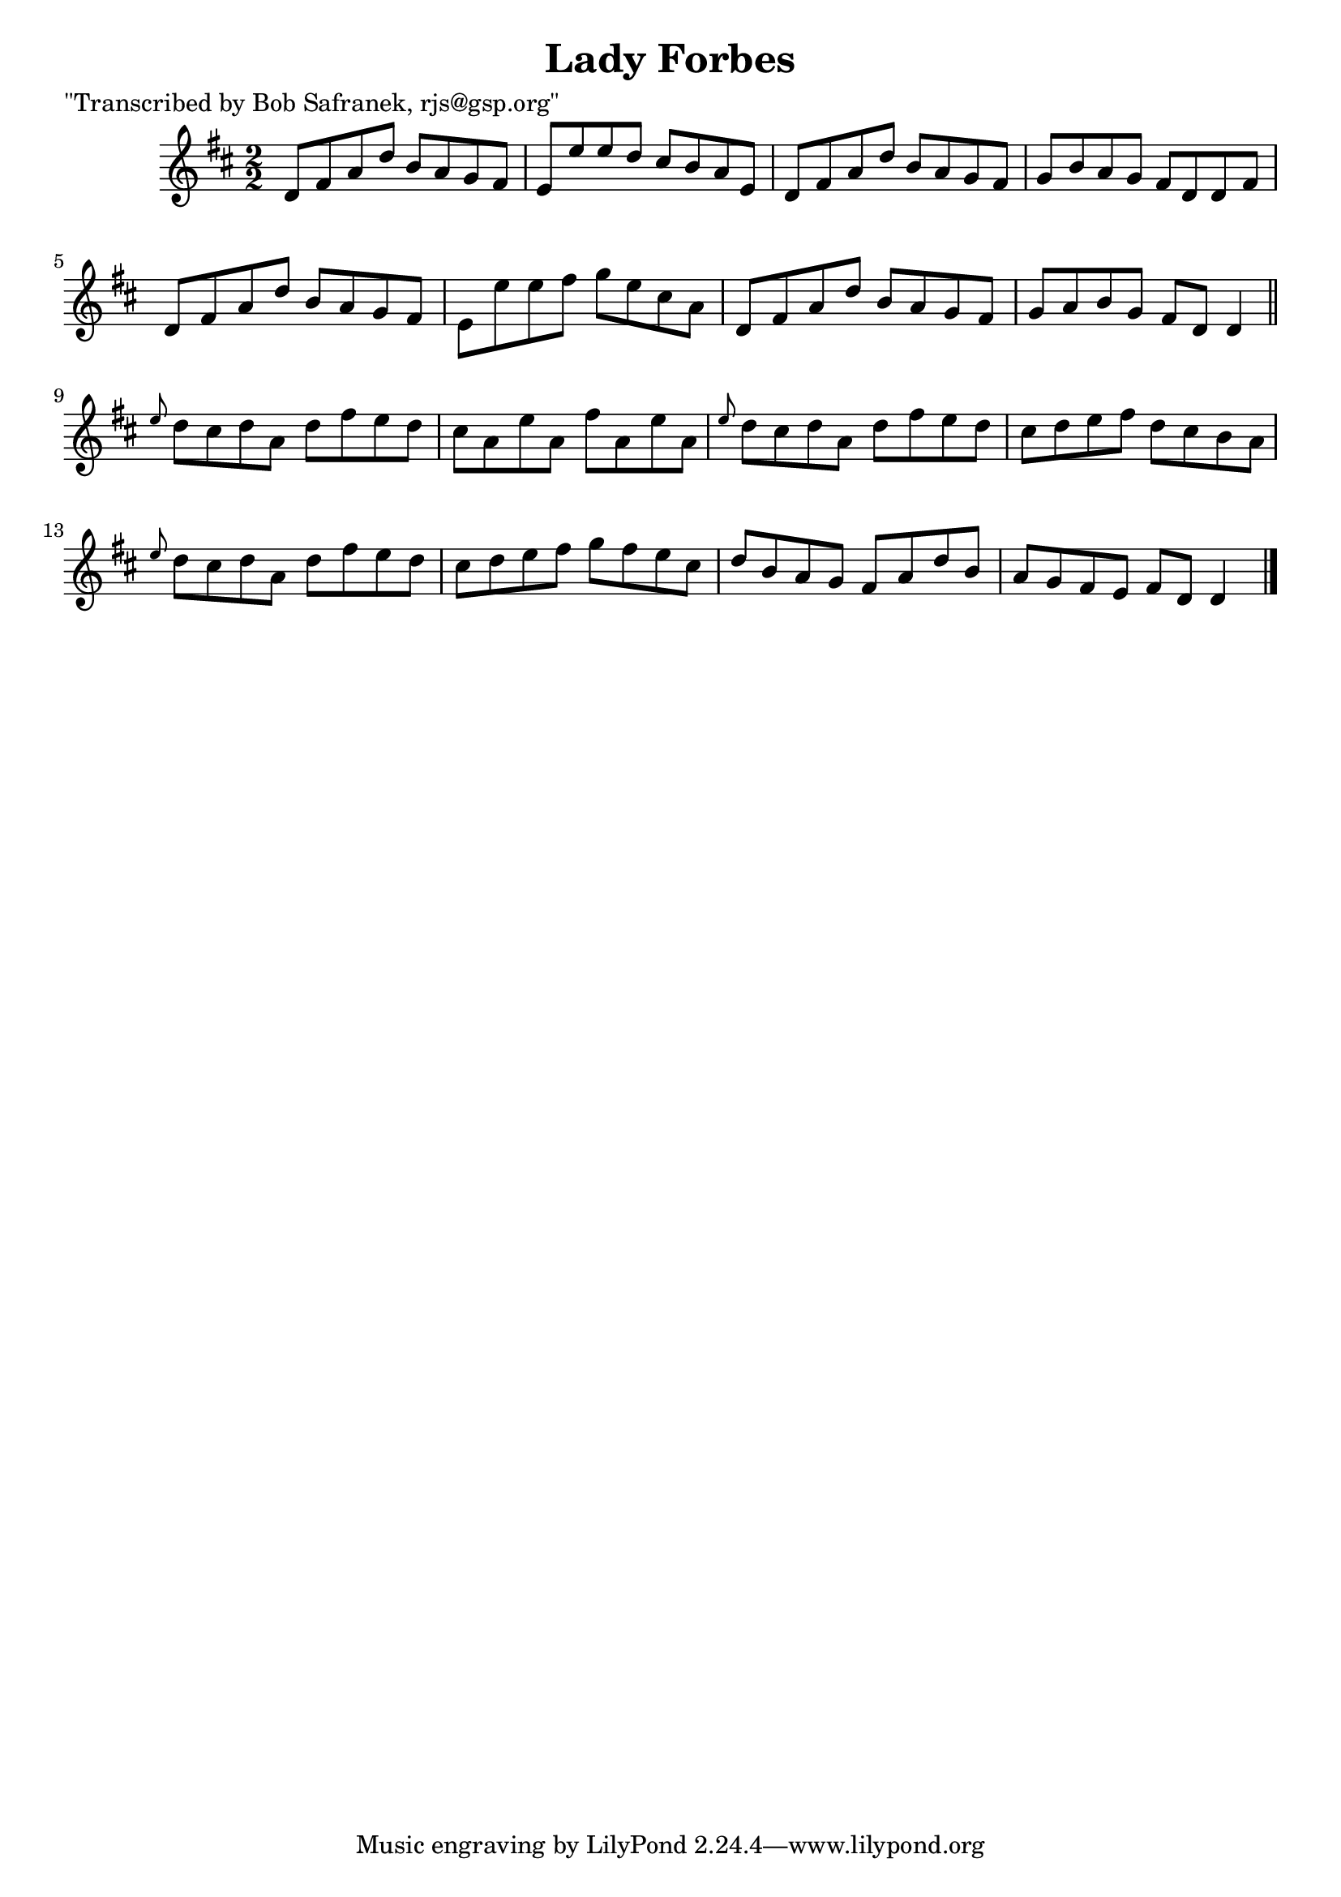 
\version "2.16.2"
% automatically converted by musicxml2ly from xml/1411_bs.xml

%% additional definitions required by the score:
\language "english"


\header {
    poet = "\"Transcribed by Bob Safranek, rjs@gsp.org\""
    encoder = "abc2xml version 63"
    encodingdate = "2015-01-25"
    title = "Lady Forbes"
    }

\layout {
    \context { \Score
        autoBeaming = ##f
        }
    }
PartPOneVoiceOne =  \relative d' {
    \key d \major \numericTimeSignature\time 2/2 d8 [ fs8 a8 d8 ] b8 [ a8
    g8 fs8 ] | % 2
    e8 [ e'8 e8 d8 ] cs8 [ b8 a8 e8 ] | % 3
    d8 [ fs8 a8 d8 ] b8 [ a8 g8 fs8 ] | % 4
    g8 [ b8 a8 g8 ] fs8 [ d8 d8 fs8 ] | % 5
    d8 [ fs8 a8 d8 ] b8 [ a8 g8 fs8 ] | % 6
    e8 [ e'8 e8 fs8 ] g8 [ e8 cs8 a8 ] | % 7
    d,8 [ fs8 a8 d8 ] b8 [ a8 g8 fs8 ] | % 8
    g8 [ a8 b8 g8 ] fs8 [ d8 ] d4 \bar "||"
    \grace { e'8 } d8 [ cs8 d8 a8 ] d8 [ fs8 e8 d8 ] | \barNumberCheck
    #10
    cs8 [ a8 e'8 a,8 ] fs'8 [ a,8 e'8 a,8 ] | % 11
    \grace { e'8 } d8 [ cs8 d8 a8 ] d8 [ fs8 e8 d8 ] | % 12
    cs8 [ d8 e8 fs8 ] d8 [ cs8 b8 a8 ] | % 13
    \grace { e'8 } d8 [ cs8 d8 a8 ] d8 [ fs8 e8 d8 ] | % 14
    cs8 [ d8 e8 fs8 ] g8 [ fs8 e8 cs8 ] | % 15
    d8 [ b8 a8 g8 ] fs8 [ a8 d8 b8 ] | % 16
    a8 [ g8 fs8 e8 ] fs8 [ d8 ] d4 \bar "|."
    }


% The score definition
\score {
    <<
        \new Staff <<
            \context Staff << 
                \context Voice = "PartPOneVoiceOne" { \PartPOneVoiceOne }
                >>
            >>
        
        >>
    \layout {}
    % To create MIDI output, uncomment the following line:
    %  \midi {}
    }

